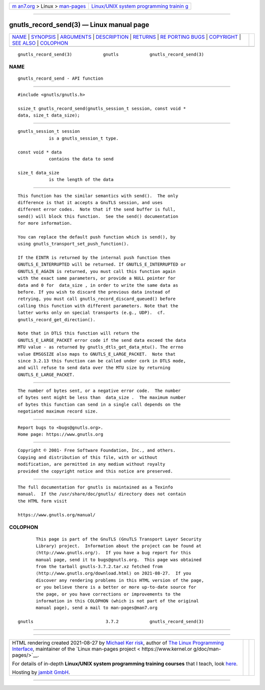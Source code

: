 .. container:: page-top

.. container:: nav-bar

   +----------------------------------+----------------------------------+
   | `m                               | `Linux/UNIX system programming   |
   | an7.org <../../../index.html>`__ | trainin                          |
   | > Linux >                        | g <http://man7.org/training/>`__ |
   | `man-pages <../index.html>`__    |                                  |
   +----------------------------------+----------------------------------+

--------------

gnutls_record_send(3) — Linux manual page
=========================================

+-----------------------------------+-----------------------------------+
| `NAME <#NAME>`__ \|               |                                   |
| `SYNOPSIS <#SYNOPSIS>`__ \|       |                                   |
| `ARGUMENTS <#ARGUMENTS>`__ \|     |                                   |
| `DESCRIPTION <#DESCRIPTION>`__ \| |                                   |
| `RETURNS <#RETURNS>`__ \|         |                                   |
| `RE                               |                                   |
| PORTING BUGS <#REPORTING_BUGS>`__ |                                   |
| \| `COPYRIGHT <#COPYRIGHT>`__ \|  |                                   |
| `SEE ALSO <#SEE_ALSO>`__ \|       |                                   |
| `COLOPHON <#COLOPHON>`__          |                                   |
+-----------------------------------+-----------------------------------+
| .. container:: man-search-box     |                                   |
+-----------------------------------+-----------------------------------+

::

   gnutls_record_send(3)            gnutls            gnutls_record_send(3)

NAME
-------------------------------------------------

::

          gnutls_record_send - API function


---------------------------------------------------------

::

          #include <gnutls/gnutls.h>

          ssize_t gnutls_record_send(gnutls_session_t session, const void *
          data, size_t data_size);


-----------------------------------------------------------

::

          gnutls_session_t session
                      is a gnutls_session_t type.

          const void * data
                      contains the data to send

          size_t data_size
                      is the length of the data


---------------------------------------------------------------

::

          This function has the similar semantics with send().  The only
          difference is that it accepts a GnuTLS session, and uses
          different error codes.  Note that if the send buffer is full,
          send() will block this function.  See the send() documentation
          for more information.

          You can replace the default push function which is send(), by
          using gnutls_transport_set_push_function().

          If the EINTR is returned by the internal push function then
          GNUTLS_E_INTERRUPTED will be returned. If GNUTLS_E_INTERRUPTED or
          GNUTLS_E_AGAIN is returned, you must call this function again
          with the exact same parameters, or provide a NULL pointer for
          data and 0 for  data_size , in order to write the same data as
          before. If you wish to discard the previous data instead of
          retrying, you must call gnutls_record_discard_queued() before
          calling this function with different parameters. Note that the
          latter works only on special transports (e.g., UDP).  cf.
          gnutls_record_get_direction().

          Note that in DTLS this function will return the
          GNUTLS_E_LARGE_PACKET error code if the send data exceed the data
          MTU value - as returned by gnutls_dtls_get_data_mtu(). The errno
          value EMSGSIZE also maps to GNUTLS_E_LARGE_PACKET.  Note that
          since 3.2.13 this function can be called under cork in DTLS mode,
          and will refuse to send data over the MTU size by returning
          GNUTLS_E_LARGE_PACKET.


-------------------------------------------------------

::

          The number of bytes sent, or a negative error code.  The number
          of bytes sent might be less than  data_size .  The maximum number
          of bytes this function can send in a single call depends on the
          negotiated maximum record size.


---------------------------------------------------------------------

::

          Report bugs to <bugs@gnutls.org>.
          Home page: https://www.gnutls.org


-----------------------------------------------------------

::

          Copyright © 2001- Free Software Foundation, Inc., and others.
          Copying and distribution of this file, with or without
          modification, are permitted in any medium without royalty
          provided the copyright notice and this notice are preserved.


---------------------------------------------------------

::

          The full documentation for gnutls is maintained as a Texinfo
          manual.  If the /usr/share/doc/gnutls/ directory does not contain
          the HTML form visit

          https://www.gnutls.org/manual/ 

COLOPHON
---------------------------------------------------------

::

          This page is part of the GnuTLS (GnuTLS Transport Layer Security
          Library) project.  Information about the project can be found at
          ⟨http://www.gnutls.org/⟩.  If you have a bug report for this
          manual page, send it to bugs@gnutls.org.  This page was obtained
          from the tarball gnutls-3.7.2.tar.xz fetched from
          ⟨http://www.gnutls.org/download.html⟩ on 2021-08-27.  If you
          discover any rendering problems in this HTML version of the page,
          or you believe there is a better or more up-to-date source for
          the page, or you have corrections or improvements to the
          information in this COLOPHON (which is not part of the original
          manual page), send a mail to man-pages@man7.org

   gnutls                            3.7.2            gnutls_record_send(3)

--------------

--------------

.. container:: footer

   +-----------------------+-----------------------+-----------------------+
   | HTML rendering        |                       | |Cover of TLPI|       |
   | created 2021-08-27 by |                       |                       |
   | `Michael              |                       |                       |
   | Ker                   |                       |                       |
   | risk <https://man7.or |                       |                       |
   | g/mtk/index.html>`__, |                       |                       |
   | author of `The Linux  |                       |                       |
   | Programming           |                       |                       |
   | Interface <https:     |                       |                       |
   | //man7.org/tlpi/>`__, |                       |                       |
   | maintainer of the     |                       |                       |
   | `Linux man-pages      |                       |                       |
   | project <             |                       |                       |
   | https://www.kernel.or |                       |                       |
   | g/doc/man-pages/>`__. |                       |                       |
   |                       |                       |                       |
   | For details of        |                       |                       |
   | in-depth **Linux/UNIX |                       |                       |
   | system programming    |                       |                       |
   | training courses**    |                       |                       |
   | that I teach, look    |                       |                       |
   | `here <https://ma     |                       |                       |
   | n7.org/training/>`__. |                       |                       |
   |                       |                       |                       |
   | Hosting by `jambit    |                       |                       |
   | GmbH                  |                       |                       |
   | <https://www.jambit.c |                       |                       |
   | om/index_en.html>`__. |                       |                       |
   +-----------------------+-----------------------+-----------------------+

--------------

.. container:: statcounter

   |Web Analytics Made Easy - StatCounter|

.. |Cover of TLPI| image:: https://man7.org/tlpi/cover/TLPI-front-cover-vsmall.png
   :target: https://man7.org/tlpi/
.. |Web Analytics Made Easy - StatCounter| image:: https://c.statcounter.com/7422636/0/9b6714ff/1/
   :class: statcounter
   :target: https://statcounter.com/
